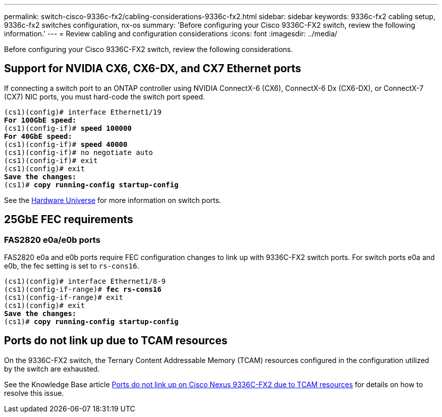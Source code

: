 ---
permalink: switch-cisco-9336c-fx2/cabling-considerations-9336c-fx2.html
sidebar: sidebar
keywords: 9336c-fx2 cabling setup, 9336c-fx2 switches configuration, nx-os
summary: 'Before configuring your Cisco 9336C-FX2 switch, review the following information.'
---
= Review cabling and configuration considerations
:icons: font
:imagesdir: ../media/

[.lead]
Before configuring your Cisco 9336C-FX2 switch, review the following considerations. 

== Support for NVIDIA CX6, CX6-DX, and CX7 Ethernet ports
If connecting a switch port to an ONTAP controller using NVIDIA ConnectX-6 (CX6), ConnectX-6 Dx (CX6-DX), or ConnectX-7 (CX7) NIC ports, you must hard-code the switch port speed.

[subs=+quotes]
----
(cs1)(config)# interface Ethernet1/19
*For 100GbE speed:*
(cs1)(config-if)# *speed 100000*
*For 40GbE speed:*
(cs1)(config-if)# *speed 40000*
(cs1)(config-if)# no negotiate auto
(cs1)(config-if)# exit
(cs1)(config)# exit
*Save the changes:*
(cs1)# *copy running-config startup-config*
----
See the https://hwu.netapp.com/Switch/Index[Hardware Universe^] for more information on switch ports.

== 25GbE FEC requirements

=== FAS2820 e0a/e0b ports
FAS2820 e0a and e0b ports require FEC configuration changes to link up with 9336C-FX2 switch ports.
For switch ports e0a and e0b, the fec setting is set to `rs-cons16`.

[subs=+quotes]
----
(cs1)(config)# interface Ethernet1/8-9
(cs1)(config-if-range)# *fec rs-cons16*
(cs1)(config-if-range)# exit
(cs1)(config)# exit
*Save the changes:*
(cs1)# *copy running-config startup-config*
----

== Ports do not link up due to TCAM resources
On the 9336C-FX2 switch, the Ternary Content Addressable Memory (TCAM) resources configured in the configuration utilized by the switch are exhausted. 

See the Knowledge Base article https://kb.netapp.com/on-prem/Switches/Cisco-KBs/Ports_do_not_link_up_on_Cisco_Nexus_9336C-FX2_due_to_TCAM_resources[Ports do not link up on Cisco Nexus 9336C-FX2 due to TCAM resources^] for details on how to resolve this issue. 

//** Change the controller port from `auto` to `fc` and the port comes up. 
//** Set the switch port to `auto` and the port comes up.

//* When set to *`auto`*:
//** The `auto` setting propagates the setting to hardware immediately and no reboot is required.
//** If `bootarg.cpk_fec_fc_eXx already exists`, it is deleted from the bootarg storage.
//** After a reboot, the `auto` setting remains in place since `auto` is the default FEC setting.

//==== Support for fiber/optical connections
//* Set the switch port to  fec=`rs-cons16`
//* The Controller side is set to `auto`
//* An optical connection should autonegotiate successfully.

//==== Support for copper connections
//* A copper connection requires setting FireCode (FC) on the FAS2820 port.
//* When set to *`fc`*:
//** The `FC-FEC` setting propagates the setting to the hardware immediately and no reboot is required.
//** A new `bootarg.cpk_fec_fc_eXx` is created with the value set to "true".
//** After a reboot, `FC-FEC` setting remains in place for the driver code to use.

//* For 25GbE ports with copper cables, see the following table for details.
//+ 
//If the Controller side is `auto`, the switch side is set to FEC 25GbE.

//|===

//3+^h| FAS2820 FEC 4+h| Switch FEC 
//.2+h| Write 2+h| Read 
//.2+h| Write 2+h| Read
//.2+h| Link status h| requested_fec h| negoiated_fec
//h| applied h| operational 
//a| auto
//a| RS-FEC
//a| FC-FEC/BASE-R
//a| auto
//a| auto
//a| auto
//a| *UP*
//a| auto
//a| RS-FEC
//a| FC-FEC/BASE-R
//a| off
//a| off
//a| off
//a| *UP*
//a| auto
//a| RS-FEC
//a| FC-FEC/BASE-R
//a| fc-fec
//a| fc-fec
//a| fc-fec
//a| *UP*
//a|auto
//a| RS-FEC
//a| FC-FEC/BASE-R
//a| rs-con16
//a| rs-cons16
//a| rs-cons16
//a| *UP*
//a| auto
//a| RS-FEC
//a| FC-FEC/BASE-R
//a| rs-ieee
//a| rs-ieee
//a| rs-iee
//a| *UP*
//a| auto
//a| RS-FEC
//a| FC-FEC/BASE-R
//a| rs-fec
//a| rs-fec
//a| rs-fec
//a| down
//a| rs
//a| RS-FEC
//a| none
//a| auto
//a| auto
//a| auto
//a| down
//a| rs
//a| RS-FEC
//a| none
//a| off
//a| off
//a| off
//a| down
//a| rs
//a| RS-FEC
//a| none
//a| fc-fec
//a| fc-fec
//a| fc-fec
//a| down
//a| rs
//a| RS-FEC
//a| none
//a| rs-cons16
//a| rs-cons16
//a| rs-cons16
//a| down
//a| rs
//a| RS-FEC
//a| none
//a| rs-fec
//a| rs-fec
//a| rs-fec
//a| down
//a| rs
//a| RS-FEC
//a| none
//a| rs-ieee
//a| rs-ieee
//a| rs-ieee
//a| down
//|===


//image::../media/FEC_copper_table.jpg[25G ports with copper cables]

//* For CX7 25GbE **---Do I need to mention this specifically??**

//=== Bootarg implementation

//Use the following command to set the 25GbE port FEC to either `auto` or `fc`, as required:
//----
//systemshell -node <node> -command sudo sysctl dev.ice.<X>.requested_fec=<auto/fc>
//----

// New content for AFFFASDOC-193, 2024-MAR-06
// Updates for AFFFASDOC-229, 2024-JUN-25